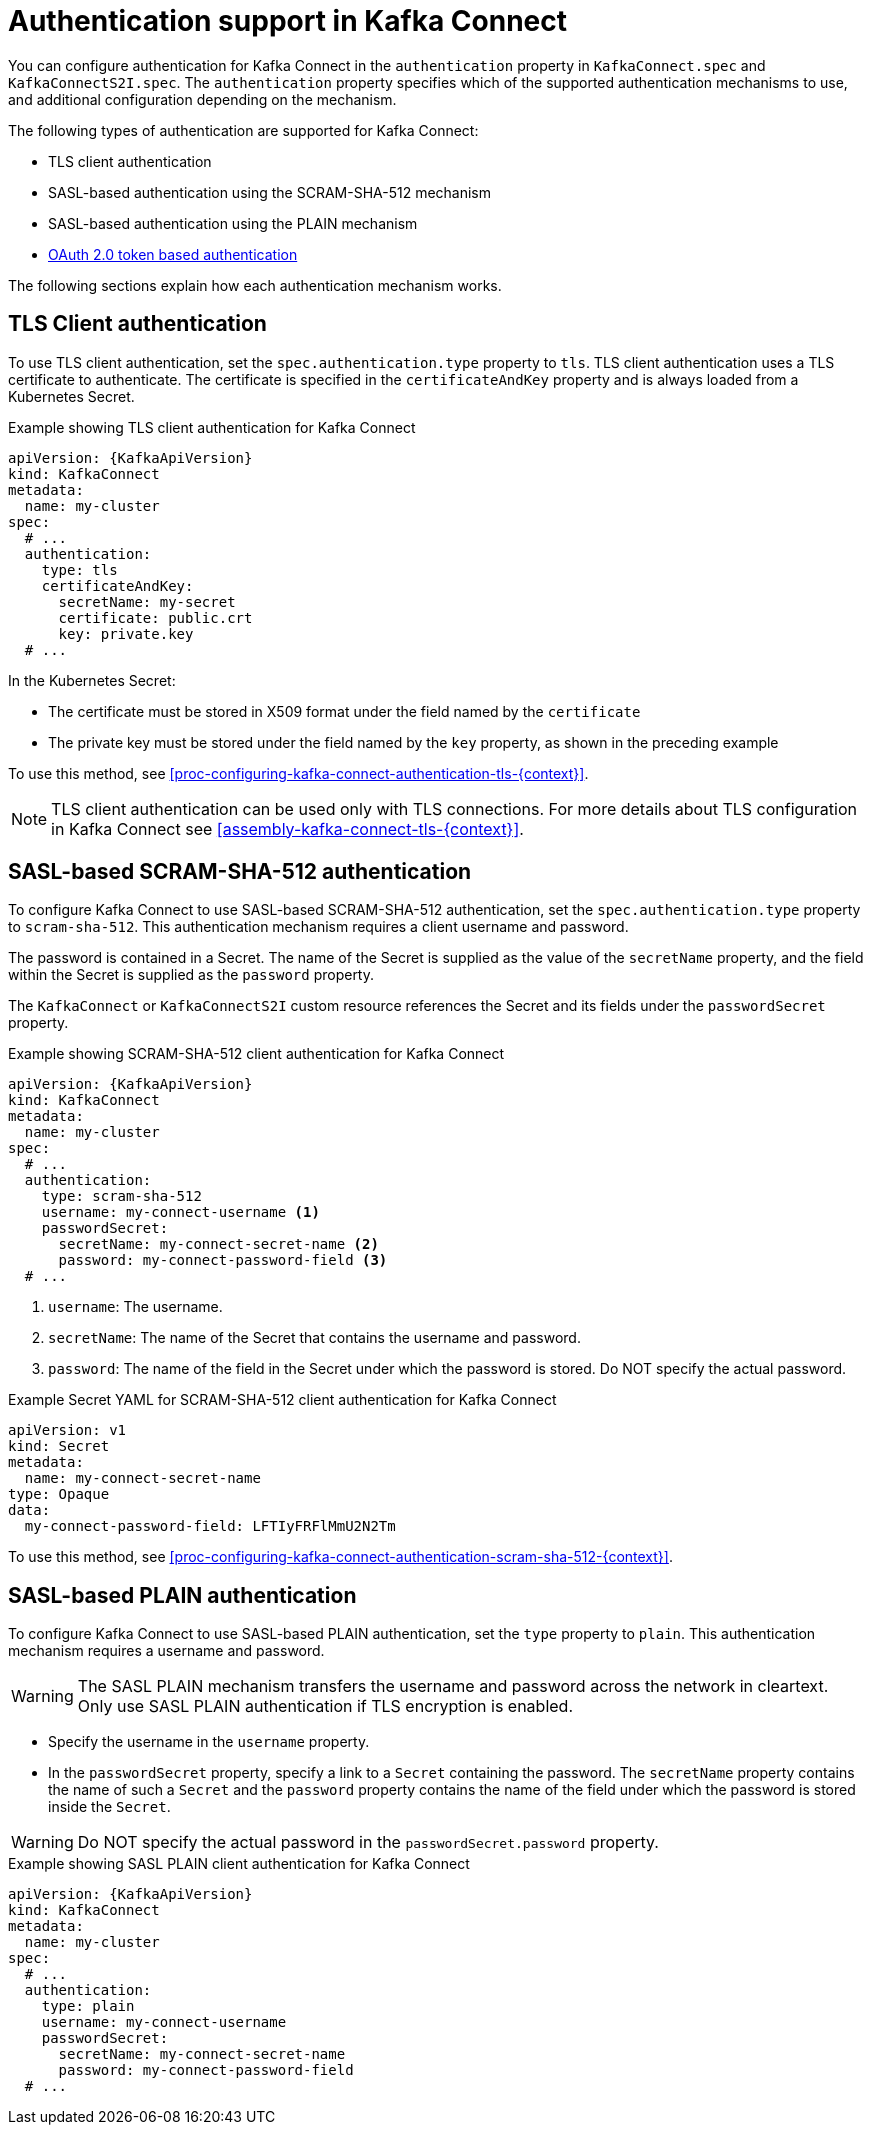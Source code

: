 // Module included in the following assemblies:
//
// assembly-kafka-connect-tls.adoc

[id='con-kafka-connect-authentication{context}']
= Authentication support in Kafka Connect

You can configure authentication for Kafka Connect in the `authentication` property in `KafkaConnect.spec` and `KafkaConnectS2I.spec`. 
The `authentication` property specifies which of the supported authentication mechanisms to use, and additional configuration depending on the mechanism.

The following types of authentication are supported for Kafka Connect:

* TLS client authentication
* SASL-based authentication using the SCRAM-SHA-512 mechanism
* SASL-based authentication using the PLAIN mechanism
* xref:assembly-oauth-authentication_str[OAuth 2.0 token based authentication]

The following sections explain how each authentication mechanism works. 

== TLS Client authentication

To use TLS client authentication, set the `spec.authentication.type` property to `tls`.
TLS client authentication uses a TLS certificate to authenticate.
The certificate is specified in the `certificateAndKey` property and is always loaded from a Kubernetes Secret.

.Example showing TLS client authentication for Kafka Connect
[source,yaml,subs=attributes+]
----
apiVersion: {KafkaApiVersion}
kind: KafkaConnect
metadata:
  name: my-cluster
spec:
  # ...
  authentication:
    type: tls
    certificateAndKey:
      secretName: my-secret
      certificate: public.crt
      key: private.key
  # ...
----

In the Kubernetes Secret:

* The certificate must be stored in X509 format under the field named by the `certificate`
* The private key must be stored under the field named by the `key` property, as shown in the preceding example

To use this method, see xref:proc-configuring-kafka-connect-authentication-tls-{context}[].

NOTE: TLS client authentication can be used only with TLS connections.
For more details about TLS configuration in Kafka Connect see xref:assembly-kafka-connect-tls-{context}[].

== SASL-based SCRAM-SHA-512 authentication

To configure Kafka Connect to use SASL-based SCRAM-SHA-512 authentication, set the `spec.authentication.type` property to `scram-sha-512`.
This authentication mechanism requires a client username and password.

The password is contained in a Secret. 
The name of the Secret is supplied as the value of the `secretName` property, and the field within the Secret is supplied as the `password` property.

The `KafkaConnect` or `KafkaConnectS2I` custom resource references the Secret and its fields under the `passwordSecret` property. 

.Example showing SCRAM-SHA-512 client authentication for Kafka Connect
[source,yaml,subs=attributes+]
----
apiVersion: {KafkaApiVersion}
kind: KafkaConnect
metadata:
  name: my-cluster
spec:
  # ...
  authentication:
    type: scram-sha-512
    username: my-connect-username <1>
    passwordSecret:
      secretName: my-connect-secret-name <2>
      password: my-connect-password-field <3>
  # ...
----

<1> `username`: The username.
<2> `secretName`: The name of the Secret that contains the username and password.
<3> `password`: The name of the field in the Secret under which the password is stored. Do NOT specify the actual password.

.Example Secret YAML for SCRAM-SHA-512 client authentication for Kafka Connect
[source,yaml,subs="attributes+"]
----
apiVersion: v1
kind: Secret
metadata:
  name: my-connect-secret-name
type: Opaque
data:
  my-connect-password-field: LFTIyFRFlMmU2N2Tm
----

To use this method, see xref:proc-configuring-kafka-connect-authentication-scram-sha-512-{context}[].

== SASL-based PLAIN authentication

To configure Kafka Connect to use SASL-based PLAIN authentication, set the `type` property to `plain`.
This authentication mechanism requires a username and password.

WARNING: The SASL PLAIN mechanism transfers the username and password across the network in cleartext.
Only use SASL PLAIN authentication if TLS encryption is enabled.

* Specify the username in the `username` property.
* In the `passwordSecret` property, specify a link to a `Secret` containing the password. The `secretName` property contains the name of such a `Secret` and the `password` property contains the name of the field under which the password is stored inside the `Secret`.

[WARNING]
====
Do NOT specify the actual password in the `passwordSecret.password` property.
====

.Example showing SASL PLAIN client authentication for Kafka Connect
[source,yaml,subs=attributes+]
----
apiVersion: {KafkaApiVersion}
kind: KafkaConnect
metadata:
  name: my-cluster
spec:
  # ...
  authentication:
    type: plain
    username: my-connect-username
    passwordSecret:
      secretName: my-connect-secret-name
      password: my-connect-password-field
  # ...
----
